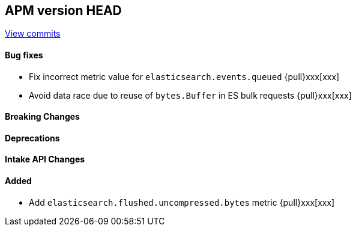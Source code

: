 [[release-notes-head]]
== APM version HEAD

https://github.com/elastic/apm-server/compare/8.14\...main[View commits]

[float]
==== Bug fixes

- Fix incorrect metric value for `elasticsearch.events.queued` {pull}xxx[xxx]
- Avoid data race due to reuse of `bytes.Buffer` in ES bulk requests {pull}xxx[xxx]

[float]
==== Breaking Changes

[float]
==== Deprecations

[float]
==== Intake API Changes

[float]
==== Added

- Add `elasticsearch.flushed.uncompressed.bytes` metric {pull}xxx[xxx]
